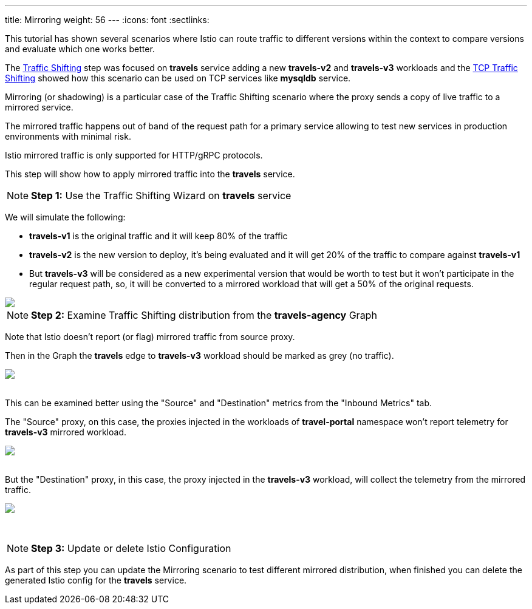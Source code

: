 ---
title: Mirroring
weight: 56
---
:icons: font
:sectlinks:

This tutorial has shown several scenarios where Istio can route traffic to different versions within the context to compare versions and evaluate which one works better.

The link:../tutorial/#03-traffic-shifting[Traffic Shifting, window="_blank"] step was focused on *travels* service adding a new *travels-v2* and *travels-v3* workloads
and the link:../tutorial/#04-tcp-traffic-shifting[TCP Traffic Shifting, window="_blank"] showed how this scenario can be used on TCP services like *mysqldb* service.

Mirroring (or shadowing) is a particular case of the Traffic Shifting scenario where the proxy sends a copy of live traffic to a mirrored service.

The mirrored traffic happens out of band of the request path for a primary service allowing to test new services in production environments with minimal risk.

Istio mirrored traffic is only supported for HTTP/gRPC protocols.

This step will show how to apply mirrored traffic into the *travels* service.

NOTE: *Step 1:* Use the Traffic Shifting Wizard on *travels* service

We will simulate the following:

- *travels-v1* is the original traffic and it will keep 80% of the traffic
- *travels-v2* is the new version to deploy, it's being evaluated and it will get 20% of the traffic to compare against *travels-v1*
- But *travels-v3* will be considered as a new experimental version that would be worth to test but it won't participate in the regular request path, so,
it will be converted to a mirrored workload that will get a 50% of the original requests.

++++
<a class="image-popup-fit-height" href="/images/tutorial/05-07-mirrored-traffic.png" title="Mirrored Traffic">
    <img src="/images/tutorial/05-07-mirrored-traffic.png" style="display:block;margin: 0 auto;" />
</a>
++++

NOTE: *Step 2:* Examine Traffic Shifting distribution from the *travels-agency* Graph

Note that Istio doesn't report (or flag) mirrored traffic from source proxy.

Then in the Graph the *travels* edge to *travels-v3* workload should be marked as grey (no traffic).

++++
<a class="image-popup-fit-height" href="/images/tutorial/05-07-mirrored-graph.png" title="Mirrored Graph">
    <img src="/images/tutorial/05-07-mirrored-graph.png" style="display:block;margin: 0 auto;" />
</a>
++++

{nbsp} +
This can be examined better using the "Source" and "Destination" metrics from the "Inbound Metrics" tab.

The "Source" proxy, on this case, the proxies injected in the workloads of *travel-portal* namespace won't report telemetry for *travels-v3* mirrored workload.

++++
<a class="image-popup-fit-height" href="/images/tutorial/05-07-mirrored-source-metrics.png" title="Mirrored Source Metrics">
    <img src="/images/tutorial/05-07-mirrored-source-metrics.png" style="display:block;margin: 0 auto;" />
</a>
++++

{nbsp} +
But the "Destination" proxy, in this case, the proxy injected in the *travels-v3* workload, will collect the telemetry from the mirrored traffic.

++++
<a class="image-popup-fit-height" href="/images/tutorial/05-07-mirrored-destination-metrics.png" title="Mirrored Destination Metrics">
    <img src="/images/tutorial/05-07-mirrored-destination-metrics.png" style="display:block;margin: 0 auto;" />
</a>
++++

{nbsp} +

NOTE: *Step 3:* Update or delete Istio Configuration

As part of this step you can update the Mirroring scenario to test different mirrored distribution, when finished you can delete the generated Istio config for the *travels* service.



